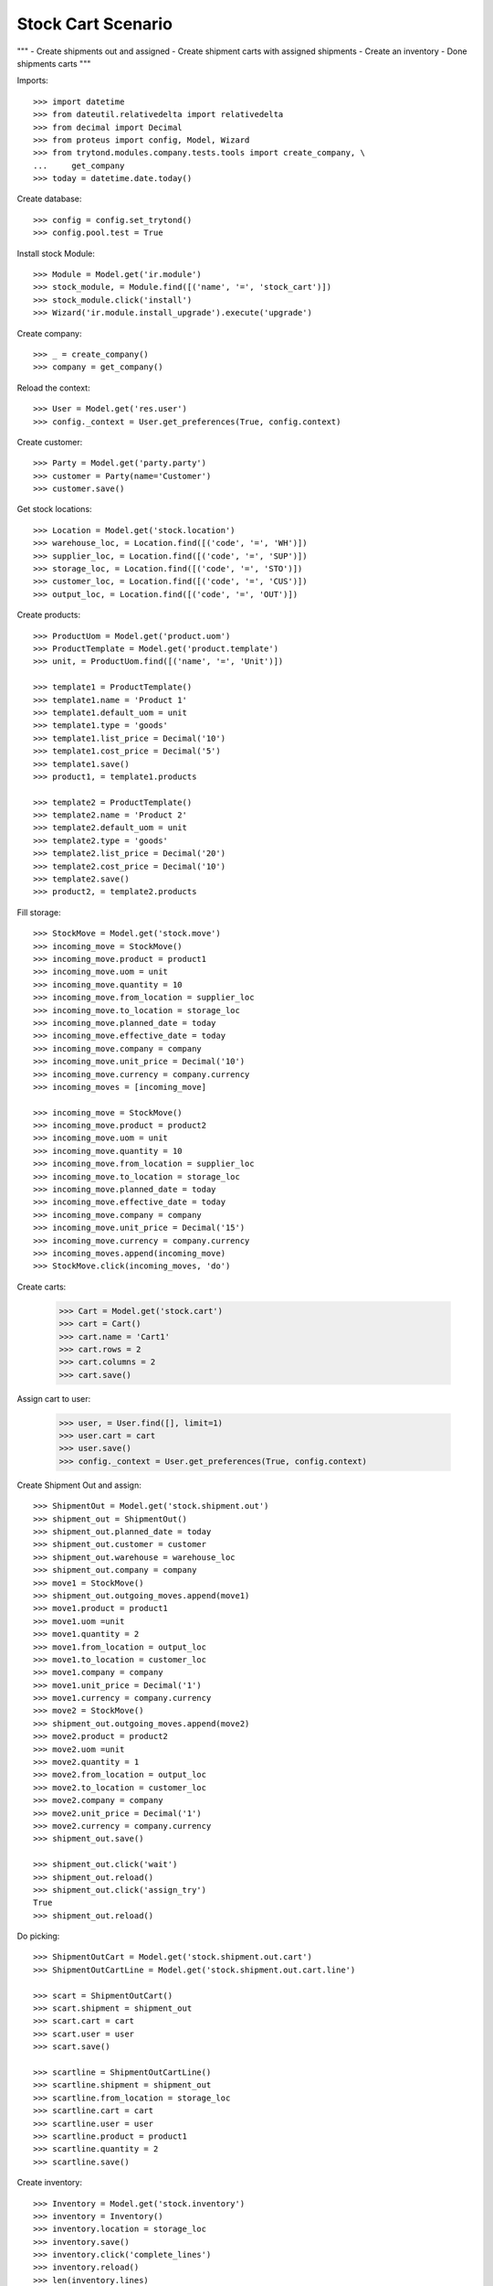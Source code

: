===================
Stock Cart Scenario
===================

"""
- Create shipments out and assigned
- Create shipment carts with assigned shipments
- Create an inventory
- Done shipments carts
"""

Imports::

    >>> import datetime
    >>> from dateutil.relativedelta import relativedelta
    >>> from decimal import Decimal
    >>> from proteus import config, Model, Wizard
    >>> from trytond.modules.company.tests.tools import create_company, \
    ...     get_company
    >>> today = datetime.date.today()

Create database::

    >>> config = config.set_trytond()
    >>> config.pool.test = True

Install stock Module::

    >>> Module = Model.get('ir.module')
    >>> stock_module, = Module.find([('name', '=', 'stock_cart')])
    >>> stock_module.click('install')
    >>> Wizard('ir.module.install_upgrade').execute('upgrade')

Create company::

    >>> _ = create_company()
    >>> company = get_company()

Reload the context::

    >>> User = Model.get('res.user')
    >>> config._context = User.get_preferences(True, config.context)

Create customer::

    >>> Party = Model.get('party.party')
    >>> customer = Party(name='Customer')
    >>> customer.save()

Get stock locations::

    >>> Location = Model.get('stock.location')
    >>> warehouse_loc, = Location.find([('code', '=', 'WH')])
    >>> supplier_loc, = Location.find([('code', '=', 'SUP')])
    >>> storage_loc, = Location.find([('code', '=', 'STO')])
    >>> customer_loc, = Location.find([('code', '=', 'CUS')])
    >>> output_loc, = Location.find([('code', '=', 'OUT')])

Create products::

    >>> ProductUom = Model.get('product.uom')
    >>> ProductTemplate = Model.get('product.template')
    >>> unit, = ProductUom.find([('name', '=', 'Unit')])

    >>> template1 = ProductTemplate()
    >>> template1.name = 'Product 1'
    >>> template1.default_uom = unit
    >>> template1.type = 'goods'
    >>> template1.list_price = Decimal('10')
    >>> template1.cost_price = Decimal('5')
    >>> template1.save()
    >>> product1, = template1.products

    >>> template2 = ProductTemplate()
    >>> template2.name = 'Product 2'
    >>> template2.default_uom = unit
    >>> template2.type = 'goods'
    >>> template2.list_price = Decimal('20')
    >>> template2.cost_price = Decimal('10')
    >>> template2.save()
    >>> product2, = template2.products

Fill storage::

    >>> StockMove = Model.get('stock.move')
    >>> incoming_move = StockMove()
    >>> incoming_move.product = product1
    >>> incoming_move.uom = unit
    >>> incoming_move.quantity = 10
    >>> incoming_move.from_location = supplier_loc
    >>> incoming_move.to_location = storage_loc
    >>> incoming_move.planned_date = today
    >>> incoming_move.effective_date = today
    >>> incoming_move.company = company
    >>> incoming_move.unit_price = Decimal('10')
    >>> incoming_move.currency = company.currency
    >>> incoming_moves = [incoming_move]

    >>> incoming_move = StockMove()
    >>> incoming_move.product = product2
    >>> incoming_move.uom = unit
    >>> incoming_move.quantity = 10
    >>> incoming_move.from_location = supplier_loc
    >>> incoming_move.to_location = storage_loc
    >>> incoming_move.planned_date = today
    >>> incoming_move.effective_date = today
    >>> incoming_move.company = company
    >>> incoming_move.unit_price = Decimal('15')
    >>> incoming_move.currency = company.currency
    >>> incoming_moves.append(incoming_move)
    >>> StockMove.click(incoming_moves, 'do')

Create carts:

    >>> Cart = Model.get('stock.cart')
    >>> cart = Cart()
    >>> cart.name = 'Cart1'
    >>> cart.rows = 2
    >>> cart.columns = 2
    >>> cart.save()

Assign cart to user:

    >>> user, = User.find([], limit=1)
    >>> user.cart = cart
    >>> user.save()
    >>> config._context = User.get_preferences(True, config.context)

Create Shipment Out and assign::

    >>> ShipmentOut = Model.get('stock.shipment.out')
    >>> shipment_out = ShipmentOut()
    >>> shipment_out.planned_date = today
    >>> shipment_out.customer = customer
    >>> shipment_out.warehouse = warehouse_loc
    >>> shipment_out.company = company
    >>> move1 = StockMove()
    >>> shipment_out.outgoing_moves.append(move1)
    >>> move1.product = product1
    >>> move1.uom =unit
    >>> move1.quantity = 2
    >>> move1.from_location = output_loc
    >>> move1.to_location = customer_loc
    >>> move1.company = company
    >>> move1.unit_price = Decimal('1')
    >>> move1.currency = company.currency
    >>> move2 = StockMove()
    >>> shipment_out.outgoing_moves.append(move2)
    >>> move2.product = product2
    >>> move2.uom =unit
    >>> move2.quantity = 1
    >>> move2.from_location = output_loc
    >>> move2.to_location = customer_loc
    >>> move2.company = company
    >>> move2.unit_price = Decimal('1')
    >>> move2.currency = company.currency
    >>> shipment_out.save()

    >>> shipment_out.click('wait')
    >>> shipment_out.reload()
    >>> shipment_out.click('assign_try')
    True
    >>> shipment_out.reload()

Do picking::

    >>> ShipmentOutCart = Model.get('stock.shipment.out.cart')
    >>> ShipmentOutCartLine = Model.get('stock.shipment.out.cart.line')

    >>> scart = ShipmentOutCart()
    >>> scart.shipment = shipment_out
    >>> scart.cart = cart
    >>> scart.user = user
    >>> scart.save()

    >>> scartline = ShipmentOutCartLine()
    >>> scartline.shipment = shipment_out
    >>> scartline.from_location = storage_loc
    >>> scartline.cart = cart
    >>> scartline.user = user
    >>> scartline.product = product1
    >>> scartline.quantity = 2
    >>> scartline.save()

Create inventory::

    >>> Inventory = Model.get('stock.inventory')
    >>> inventory = Inventory()
    >>> inventory.location = storage_loc
    >>> inventory.save()
    >>> inventory.click('complete_lines')
    >>> inventory.reload()
    >>> len(inventory.lines)
    2
    >>> inventory.lines[0].picking_quantity
    2.0
    >>> inventory.lines[1].picking_quantity
    0.0
